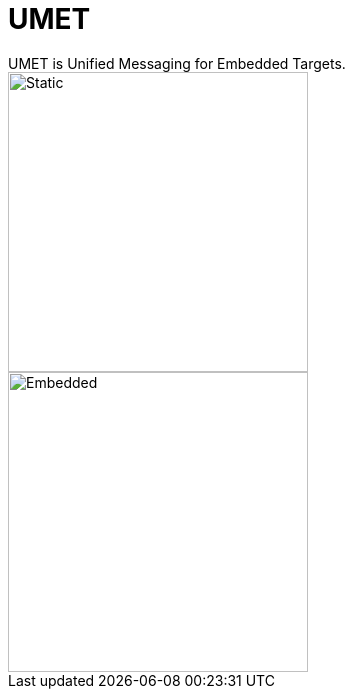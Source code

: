 = UMET
UMET is Unified Messaging for Embedded Targets.

image::sample.svg[Static,300]
image::./img/umet.svg[Embedded,300,opts=inline]

